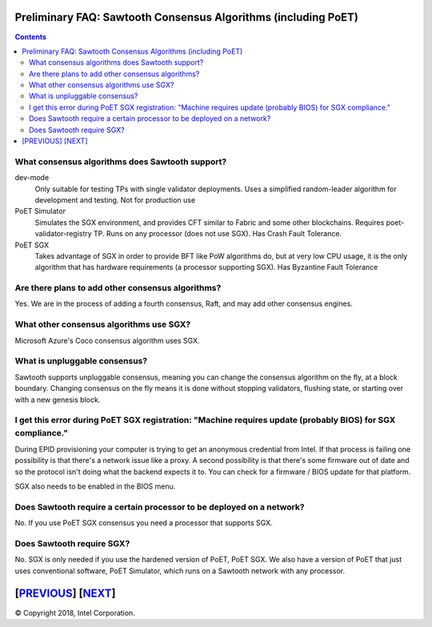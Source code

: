 Preliminary FAQ: Sawtooth Consensus Algorithms (including PoET)
====================
.. contents::

.. **Warning**::

   This FAQ was written by a non-expert so may be both fiction and fact!

What consensus algorithms does Sawtooth support?
-------------------

dev-mode
    Only suitable for testing TPs with single validator deployments.  Uses a simplified random-leader algorithm for development and testing.  Not for production use
PoET Simulator
    Simulates the SGX environment, and provides CFT similar to Fabric and some other blockchains.  Requires poet-validator-registry TP. Runs on any processor (does not use SGX).  Has Crash Fault Tolerance.
PoET SGX
    Takes advantage of SGX in order to provide BFT like PoW algorithms do, but at very low CPU usage, it is the only algorithm that has hardware requirements (a processor supporting SGX).  Has Byzantine Fault Tolerance

Are there plans to add other consensus algorithms?
-------------------

Yes. We are in the process of adding a fourth consensus, Raft, and may add other consensus engines.

What other consensus algorithms use SGX?
-------------------

Microsoft Azure's Coco consensus algorithm uses SGX.

What is unpluggable consensus?
-------------------
Sawtooth supports unpluggable consensus, meaning you can change the consensus algorithm on the fly,
at a block boundary.
Changing consensus on the fly means it is done without stopping validators, flushing state,
or starting over with a new genesis block.

I get this error during PoET SGX registration: "Machine requires update (probably BIOS) for SGX compliance."
-------------------

During EPID provisioning your computer is trying to get an anonymous credential from Intel. If that process is failing one possibility is that there's a network issue like a proxy. A second possibility is that there's some firmware out of date and so the protocol isn't doing what the backend expects it to. You can check for a firmware / BIOS update for that platform.

SGX also needs to be enabled in the BIOS menu.

Does Sawtooth require a certain processor to be deployed on a network?
-------------------

No.  If you use PoET SGX consensus you need a processor that supports SGX.

Does Sawtooth require SGX?
-------------------

No.  SGX is only needed if you use the hardened version of PoET, PoET SGX.
We also have a version of PoET that just uses conventional software, PoET Simulator,
which runs on a Sawtooth network with any processor.

[`PREVIOUS`_] [`NEXT`_]
=========

.. _PREVIOUS: validator.rst
.. _NEXT: client.rst

© Copyright 2018, Intel Corporation.
